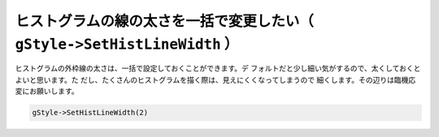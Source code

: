 ================================================================================
ヒストグラムの線の太さを一括で変更したい（ ``gStyle->SetHistLineWidth`` ）
================================================================================

ヒストグラムの外枠線の太さは、一括で設定しておくことができます。デ
フォルトだと少し細い気がするので、太くしておくとよいと思います。た
だし、たくさんのヒストグラムを描く際は、見えにくくなってしまうので
細くします。その辺りは臨機応変にお願いします。

.. code:: cpp

    gStyle->SetHistLineWidth(2)
